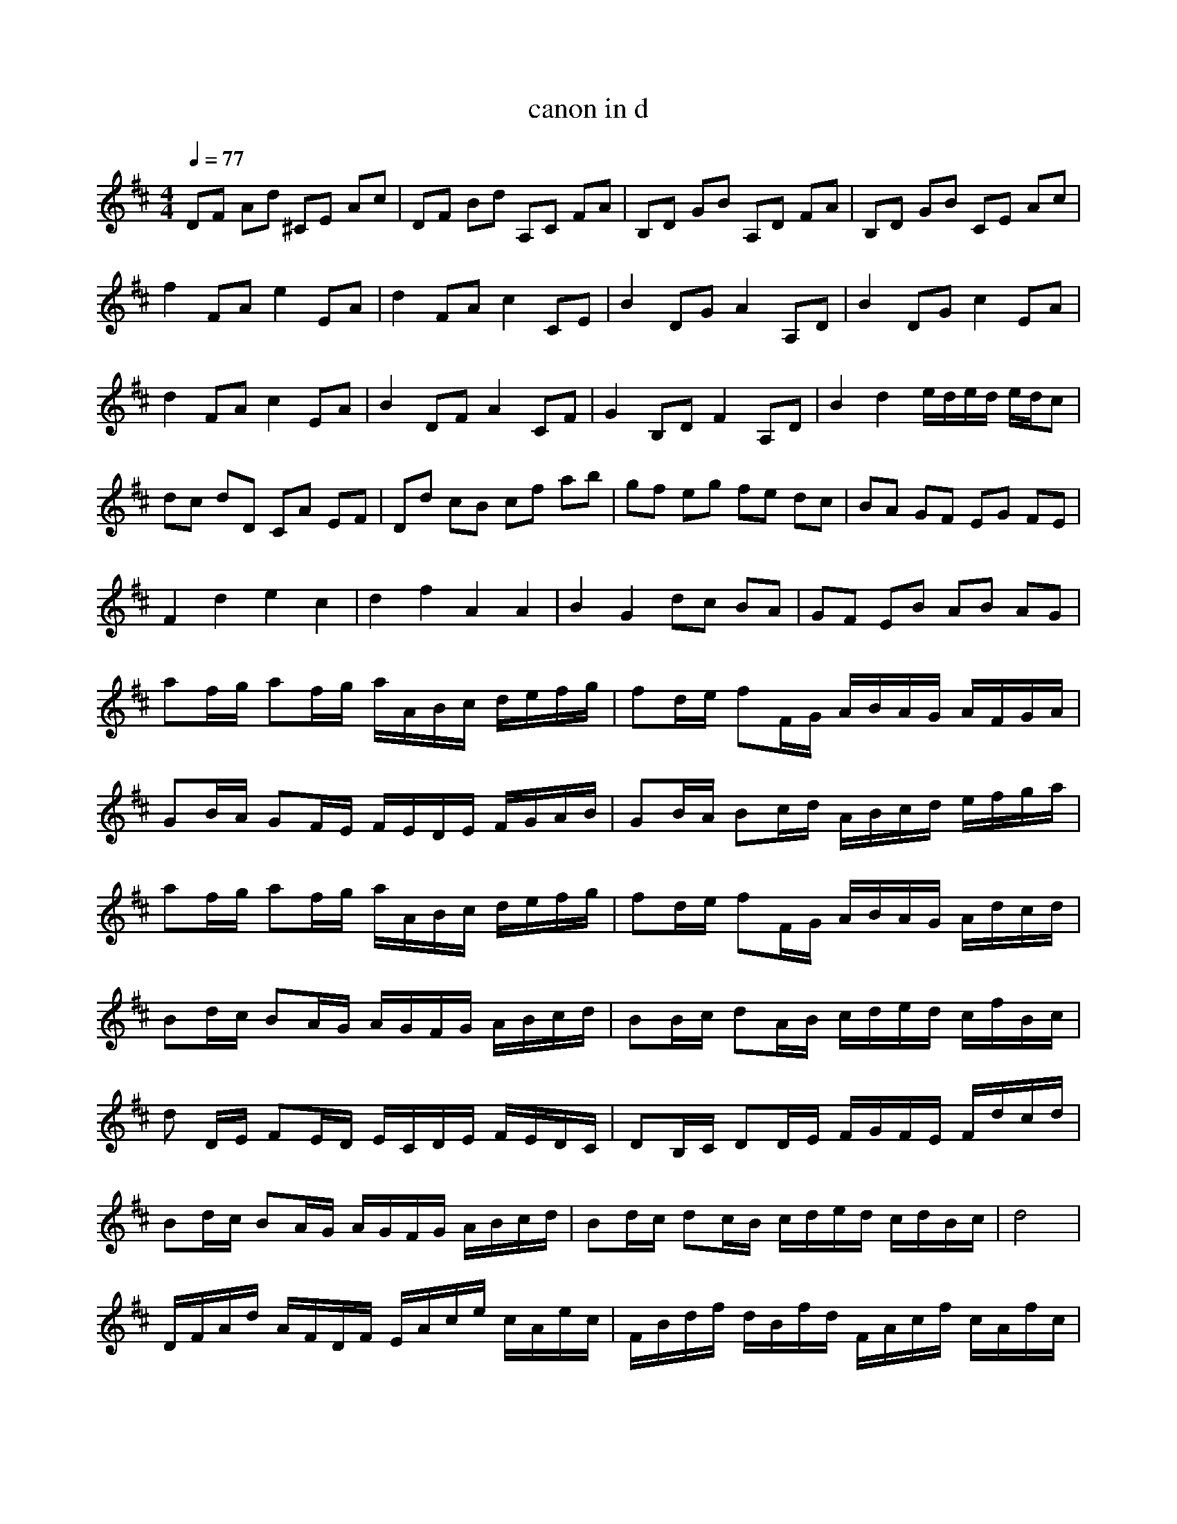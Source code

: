 X:1
T:canon in d
A:Giddily
M:4/4
L:1/8
Q:1/4=77
K:D
DF Ad ^CE Ac|DF Bd A,C FA|B,D GB A,D FA|B,D GB CE Ac|
f2 FA e2 EA|d2 FA c2 CE|B2 DG A2 A,D|B2 DG c2 EA|
d2 FA c2 EA|B2 DF A2 CF|G2 B,D F2 A,D|B2 d2 e/2d/2e/2d/2 e/2d/2c|
dc dD CA EF|Dd cB cf ab|gf eg fe dc|BA GF EG FE|
F2 d2 e2 c2|d2 f2 A2 A2|B2 G2 dc BA|GF EB AB AG|
af/2g/2 af/2g/2 a/2A/2B/2c/2 d/2e/2f/2g/2|fd/2e/2 fF/2G/2 A/2B/2A/2G/2 A/2F/2G/2A/2|
GB/2A/2 GF/2E/2 F/2E/2D/2E/2 F/2G/2A/2B/2|GB/2A/2 Bc/2d/2 A/2B/2c/2d/2 e/2f/2g/2a/2|
af/2g/2 af/2g/2 a/2A/2B/2c/2 d/2e/2f/2g/2|fd/2e/2 fF/2G/2 A/2B/2A/2G/2 A/2d/2c/2d/2|
Bd/2c/2 BA/2G/2 A/2G/2F/2G/2 A/2B/2c/2d/2|BB/2c/2 dA/2B/2 c/2d/2e/2d/2 c/2f/2B/2c/2|
d D/2E/2 FE/2D/2 E/2C/2D/2E/2 F/2E/2D/2C/2|DB,/2C/2 DD/2E/2 F/2G/2F/2E/2 F/2d/2c/2d/2|
Bd/2c/2 BA/2G/2 A/2G/2F/2G/2 A/2B/2c/2d/2|Bd/2c/2 dc/2B/2 c/2d/2e/2d/2 c/2d/2B/2c/2|d4|
D/2F/2A/2d/2 A/2F/2D/2F/2 E/2A/2c/2e/2 c/2A/2e/2c/2|F/2B/2d/2f/2 d/2B/2f/2d/2 F/2A/2c/2f/2 c/2A/2f/2c/2|
B/2d/2g/2b/2 g/2d/2b/2g/2 A/2d/2f/2a/2 f/2d/2a/2f/2|B/2d/2g/2b/2 a/2d/2b/2B/2 c/2A/2c/2e/2 c/2A/2e/2c/2|
d/2F/2A/2d/2 c/2A/2f/2d/2 e/2E/2A/2c/2 d/2A/2G/2c/2|d/2f/2d/2b/2 f/2d/2e/2d/2 c/2A/2c/2f/2 a/2f/2c/2A/2|
B/2G/2B/2d/2 g/2d/2B/2G/2 A/2F/2A/2d/2 f/2d/2A/2F/2|B/2G/2B/2d/2 g/2d/2B/2G/2 c/2A/2c/2e/2 a/2e/2c/2A/2|
d/2A/2d/2f/2 a/2f/2d/2A/2 c/2A/2e/2A/2 a/2A/2c/2e/2|d/2B/2F/2D/2 F/2B/2d/2F/2 c/2A/2F/2A/2 c/2A/2f/2c/2|
g/2d/2B/2G/2 B/2d/2g/2d/2 b/2f/2d/2A/2 d/2f/2a/2f/2|b/2g/2d/2B/2 d/2g/2b/2g/2c/2a/2e/2c/2 e/2a/2c/2a/2|
d D/2E/2 FD Cc/2d/2 ec|BB,/2C/2 DB, CA/2G/2 FE|DG/2F/2 EG FD/2E/2 FA|GB/2A/2 GF EA/2G/2 FE|
Fd/2c/2 dF cc/2d/2 ec|Bd/2e/2 fd ff/2e/2 dc|BB/2A/2 Bc df/2e/2 df|gd/2c/2 B2 cA/2G/2 Fc|
d d/2c/2 dd c c/2d/2 ec |d d/2e/2 fd c f/2e/2 dc |d B/2A/2 Bc d f/2e/2 dd |e d/2c/2 Bb ac/2B/2 Ac |
d A2d c C/2D/2 Ec |bD/2E/2 Fb aF/2E/2 Dc|BB/2A/2 Bc dF/2E/2 Df|fd/2c/2 BB AA/2G/2 FE|D4
